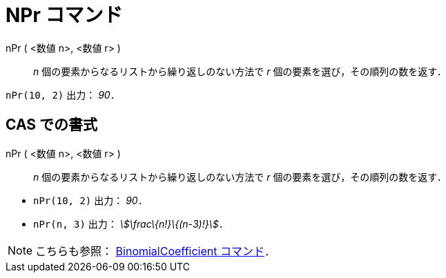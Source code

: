 = NPr コマンド
ifdef::env-github[:imagesdir: /ja/modules/ROOT/assets/images]

nPr ( <数値 n>, <数値 r> )::
  _n_ 個の要素からなるリストから繰り返しのない方法で _r_ 個の要素を選び，その順列の数を返す．

[EXAMPLE]
====

`++nPr(10, 2)++` 出力： _90_．

====

== CAS での書式

nPr ( <数値 n>, <数値 r> )::
  _n_ 個の要素からなるリストから繰り返しのない方法で _r_ 個の要素を選び，その順列の数を返す．

[EXAMPLE]
====

* `++nPr(10, 2)++` 出力： _90_．
* `++nPr(n, 3)++` 出力： _stem:[\frac\{n!}\{(n-3)!}]_．

====

[NOTE]
====

こちらも参照： xref:/commands/BinomialCoefficient.adoc[BinomialCoefficient コマンド]．

====
